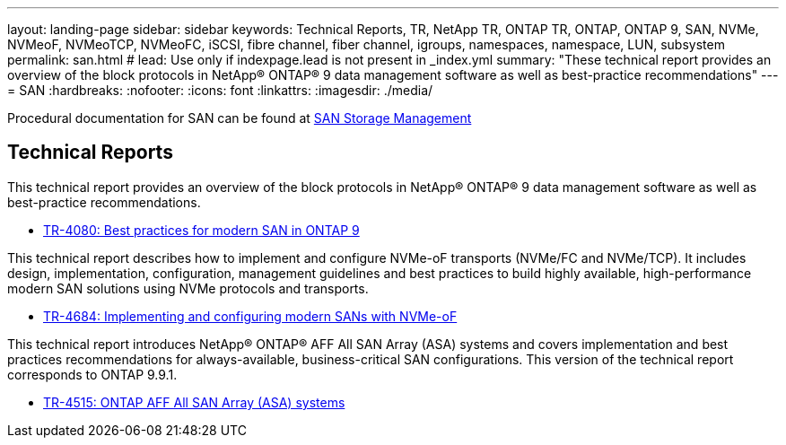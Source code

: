 ---
layout: landing-page
sidebar: sidebar
keywords: Technical Reports, TR, NetApp TR, ONTAP TR, ONTAP, ONTAP 9, SAN, NVMe, NVMeoF, NVMeoTCP, NVMeoFC, iSCSI, fibre channel, fiber channel, igroups, namespaces, namespace, LUN, subsystem
permalink: san.html
# lead: Use only if indexpage.lead is not present in _index.yml
summary: "These technical report provides an overview of the block protocols in NetApp® ONTAP® 9 data management software as well as best-practice recommendations"
---
= SAN
:hardbreaks:
:nofooter:
:icons: font
:linkattrs:
:imagesdir: ./media/

[LABEL]
====
Procedural documentation for SAN can be found at link:https://docs.netapp.com/us-en/ontap/san-management/index.html[SAN Storage Management]
====


== Technical Reports
This technical report provides an overview of the block protocols in NetApp® ONTAP® 9 data management software as well as best-practice recommendations.

    - link:https://www.netapp.com/pdf.html?item=/media/10680-tr4080.pdf[TR-4080: Best practices for modern SAN in ONTAP 9]


This technical report describes how to implement and configure NVMe-oF transports (NVMe/FC and NVMe/TCP). It includes design, implementation, configuration, management guidelines and best practices to build highly available, high-performance modern SAN solutions using NVMe protocols and transports.

    - link:https://www.netapp.com/pdf.html?item=/media/10681-tr4684.pdf[TR-4684: Implementing and configuring modern SANs with NVMe-oF]


This technical report introduces NetApp® ONTAP® AFF All SAN Array (ASA) systems and covers implementation and best practices recommendations for always-available, business-critical SAN configurations. This version of the technical report corresponds to ONTAP 9.9.1.

    - link:https://www.netapp.com/pdf.html?item=/media/10379-tr4515.pdf[TR-4515: ONTAP AFF All SAN Array (ASA) systems]
